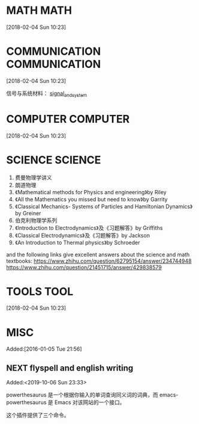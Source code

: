#+FILETAGS:WORK
#+PROPERTY: Effort_ALL 0 0:10 0:20 0:30 1:00 2:00 4:00 6:00 8:00
#+COLUMNS: %40ITEM(Task) %17Effort(Estimated Effort){:} %CLOCKSUM

* MATH                                                :MATH:
  :PROPERTIES:
  :ID:       834d2d31-aa5e-49d3-ba47-089e1916949b
  :END:
   [2018-02-04 Sun 10:23]


* COMMUNICATION                             :COMMUNICATION:
  :PROPERTIES:
  :ID:       9c6fca84-1b15-46f2-86e5-09e7e2e1a28e
  :END:
  [2018-02-04 Sun 10:23]

信号与系统材料：
[[file:///Users/chaolongzhang/Documents/signal_and_system/][signal_and_system]]


* COMPUTER                                       :COMPUTER:
  :PROPERTIES:
  :ID:       ca37c183-7418-4534-abf1-ad7fff3a87aa
  :END:
  [2018-02-04 Sun 10:23]

* SCIENCE :SCIENCE:
  1. 费曼物理学讲义
  2. 朗道物理
  3. 《Mathematical methods for Physics and engineering》by Riley 
  4. 《All the Mathematics you missed but need to know》by Garrity
  5. 《Classical Mechanics- Systems of Particles and Hamiltonian Dynamics》by Greiner
  6. 伯克利物理学系列
  7. 《Introduction to Electrodynamics》及《习题解答》by Griffiths 
  8. 《Classical Electrodynamics》及《习题解答》by Jackson
  9. 《An Introduction to Thermal physics》by Schroeder 
  
  and the following links give excellent answers about the science and math textbooks:
  https://www.zhihu.com/question/62795154/answer/234744948
  https://www.zhihu.com/question/21451715/answer/429838579


* TOOLS                                              :TOOL:
  :PROPERTIES:
  :ID:       01c39ce7-b0d1-4406-a859-996de01cbe82
  :END:
  [2018-02-04 Sun 10:23]


* MISC
  :PROPERTIES:
  :ID:       fe556f0a-eeee-418a-b5f8-f10b82884f4f
  :END:
  Added:[2016-01-05 Tue 21:56]

** NEXT flyspell and english writing
:LOGBOOK:
CLOCK: [2019-10-06 Sun 23:33]--[2019-10-06 Sun 23:34] =>  0:01
:END:
 Added:<2019-10-06 Sun 23:33>

powerthesaurus 是一个根据你输入的单词查询同义词的词典，而 emacs-powerthesaurus 是
Emacs 对该网站的一个接口。

这个插件提供了三个命令。
